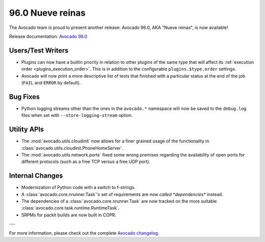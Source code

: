 =================
96.0 Nueve reinas
=================

The Avocado team is proud to present another release: Avocado 96.0,
AKA "Nueve reinas", is now available!

Release documentation: `Avocado 96.0
<http://avocado-framework.readthedocs.io/en/96.0/>`_

Users/Test Writers
==================

* Plugins can now have a builtin priority in relation to other plugins
  of the same type that will affect its :ref:`execution order
  <plugins_execution_order>`.  This is in addition to the configurable
  ``plugins.$type.order`` settings.

* Avocado will now print a more descriptive list of tests that
  finished with a particular status at the end of the job (``FAIL``
  and ``ERROR`` by default).

Bug Fixes
=========

* Python logging streams other than the ones in the ``avocado.*``
  namespace will now be saved to the ``debug.log`` files when set with
  ``--store-logging-stream`` option.

Utility APIs
============

* The :mod:`avocado.utils.cloudinit` now allows for a finer grained
  usage of the functionality in
  :class:`avocado.utils.cloudinit.PhoneHomeServer`.

* The :mod:`avocado.utils.network.ports` fixed some wrong premises
  regarding the availability of open ports for different protocols
  (such as a free TCP versus a free UDP port).

Internal Changes
================

* Modernization of Python code with a switch to f-strings.

* A :class:`avocado.core.nrunner.Task`'s set of requirements are now
  *called *dependencies** instead.

* The dependencies of a :class:`avocado.core.nrunner.Task` are now
  tracked on the more suitable
  :class:`avocado.core.task.runtime.RuntimeTask`.

* SRPMs for packit builds are now built in COPR.

---

For more information, please check out the complete
`Avocado changelog
<https://github.com/avocado-framework/avocado/compare/95.0...96.0>`_.
